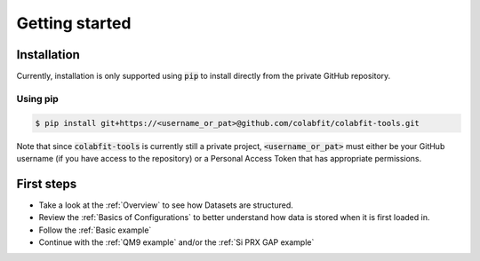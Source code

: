 ===============
Getting started
===============

Installation
============

Currently, installation is only supported using :code:`pip` to install directly
from the private GitHub repository.

Using pip
^^^^^^^^^

.. code-block:: console

    $ pip install git+https://<username_or_pat>@github.com/colabfit/colabfit-tools.git

Note that since :code:`colabfit-tools` is currently still a private project,
:code:`<username_or_pat>` must either be your GitHub username (if you have access to the repository) or a
Personal Access Token that has appropriate permissions.

First steps
===========

* Take a look at the :ref:`Overview` to see how Datasets are structured.
* Review the :ref:`Basics of Configurations` to better understand how data is
  stored when it is first loaded in.
* Follow the :ref:`Basic example`
* Continue with the :ref:`QM9 example` and/or the :ref:`Si PRX GAP example`
